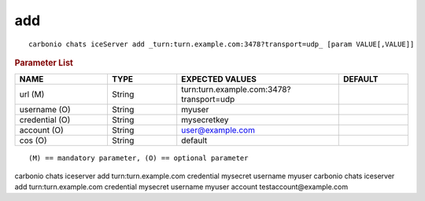 .. SPDX-FileCopyrightText: 2022 Zextras <https://www.zextras.com/>
..
.. SPDX-License-Identifier: CC-BY-NC-SA-4.0

.. _carbonio_chats_iceServer_add:

******
add
******

::

   carbonio chats iceServer add _turn:turn.example.com:3478?transport=udp_ [param VALUE[,VALUE]]


.. rubric:: Parameter List

.. list-table::
   :widths: 20 15 35 15
   :header-rows: 1

   * - NAME
     - TYPE
     - EXPECTED VALUES
     - DEFAULT
   * - url (M)
     - String
     - turn:turn.example.com:3478?transport=udp
     - 
   * - username (O)
     - String
     - myuser
     - 
   * - credential (O)
     - String
     - mysecretkey
     - 
   * - account (O)
     - String
     - user@example.com
     - 
   * - cos (O)
     - String
     - default
     - 

::

   (M) == mandatory parameter, (O) == optional parameter


carbonio chats iceserver add turn:turn.example.com credential mysecret username myuser
carbonio chats iceserver add turn:turn.example.com credential mysecret username myuser account testaccount@example.com
